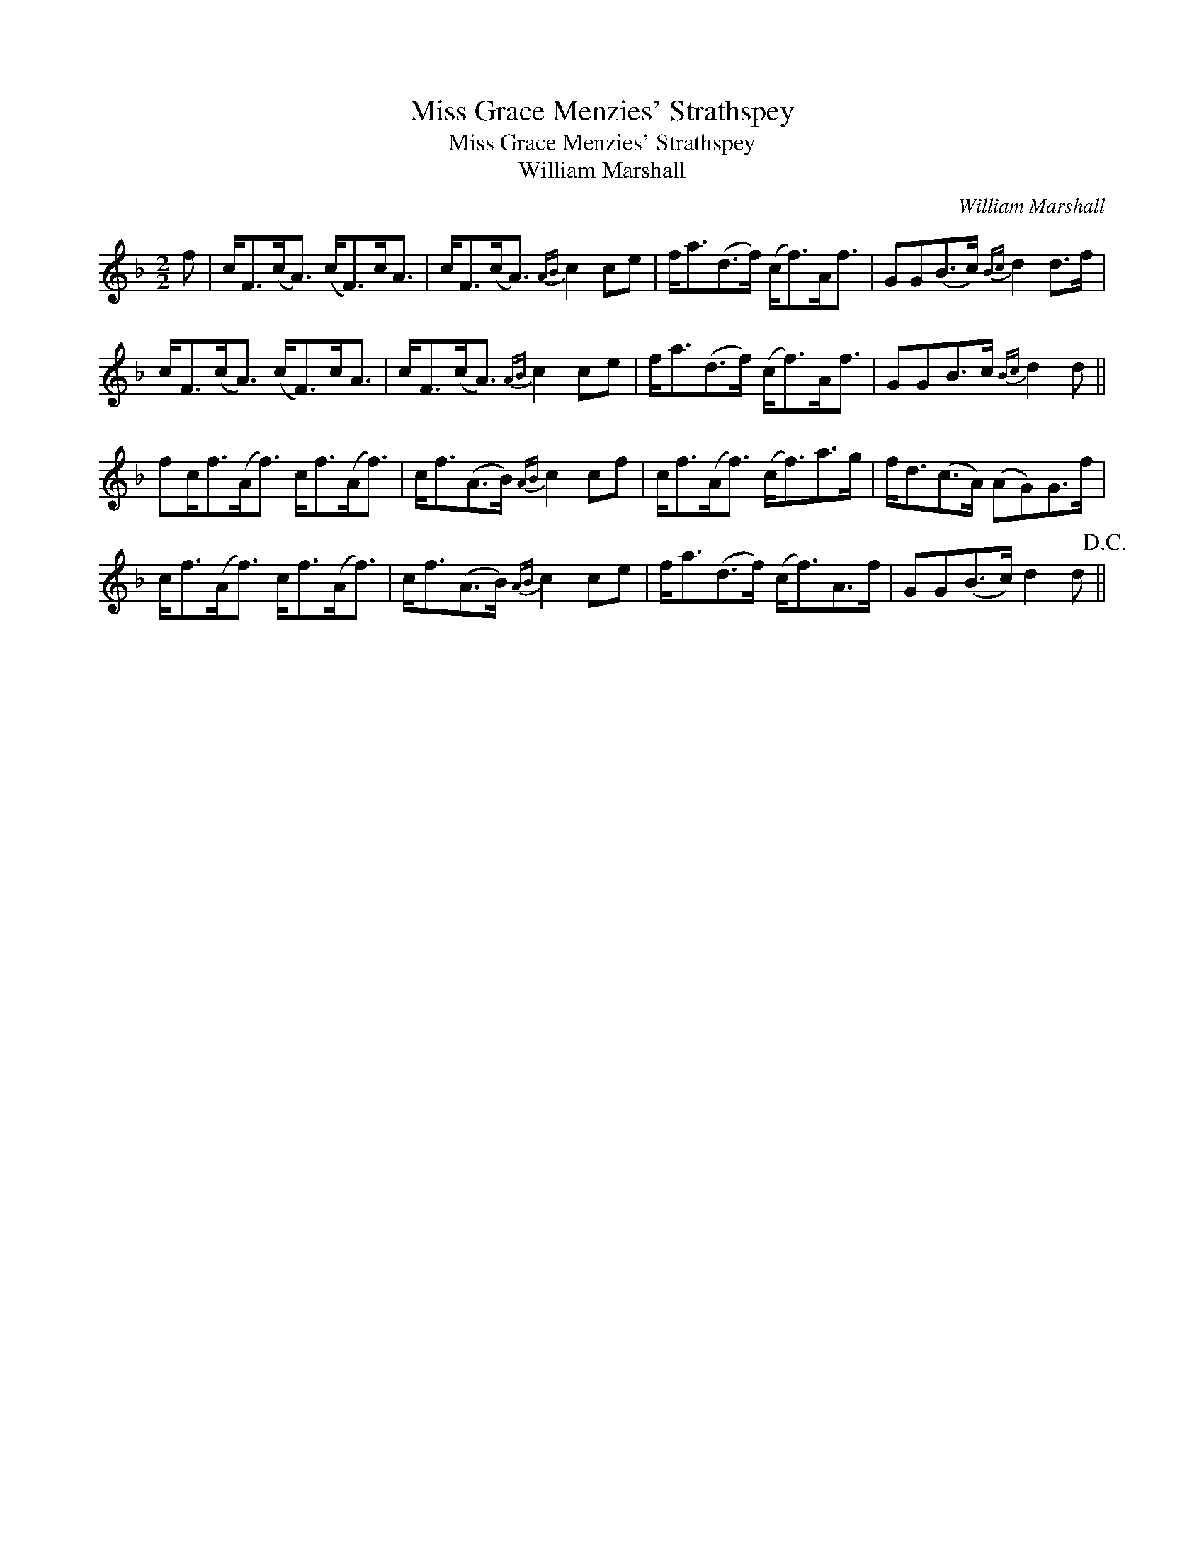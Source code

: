 X:1
T:Miss Grace Menzies' Strathspey
T:Miss Grace Menzies' Strathspey
T:William Marshall
C:William Marshall
L:1/8
M:2/2
K:F
V:1 treble 
V:1
 f | c<F(c<A) (c<F)c<A | c<F(c<A){AB} c2 ce | f<a(d>f) (c<f)A<f | GG(B>c){Bc} d2 d>f | %5
 c<F(c<A) (c<F)c<A | c<F(c<A){AB} c2 ce | f<a(d>f) (c<f)A<f | GGB>c{Bc} d2 d || %9
 fc<f(A<f) c<f(A<f) | c<f(A>B){AB} c2 cf | c<f(A<f) (c<f)a>g | f<d(c>A) (AG)G>f | %13
 c<f(A<f) c<f(A<f) | c<f(A>B){AB} c2 ce | f<a(d>f) (c<f)A>f | GG(B>c) d2 d!D.C.! || %17

